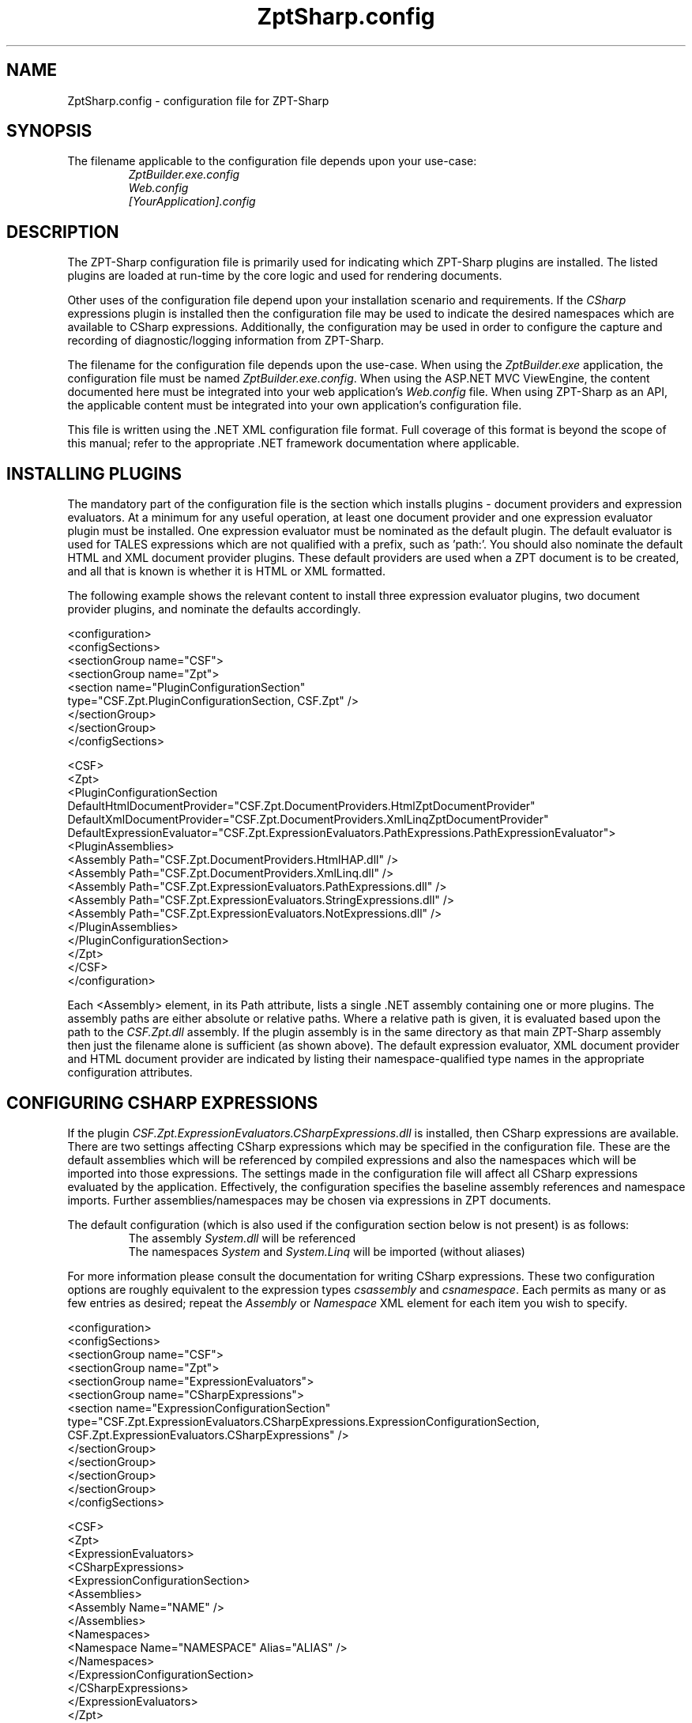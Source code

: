 .TH ZptSharp.config 5
.SH NAME
ZptSharp.config \- configuration file for ZPT-Sharp
.SH SYNOPSIS
.PP
The filename applicable to the configuration file depends upon your use-case:
.RS
\fIZptBuilder.exe.config\fR
.RE
.RS
\fIWeb.config\fR
.RE
.RS
\fI[YourApplication].config\fR
.RE
.SH DESCRIPTION
.PP
The ZPT-Sharp configuration file is primarily used for indicating which ZPT-Sharp plugins are installed.
The listed plugins are loaded at run-time by the core logic and used for rendering documents.
.PP
Other uses of the configuration file depend upon your installation scenario and requirements.
If the \fICSharp\fR expressions plugin is installed then the configuration file may be used to indicate the desired namespaces which are available to CSharp expressions.
Additionally, the configuration may be used in order to configure the capture and recording of diagnostic/logging information from ZPT-Sharp.
.PP
The filename for the configuration file depends upon the use-case.
When using the \fIZptBuilder.exe\fR application, the configuration file must be named \fIZptBuilder.exe.config\fR.
When using the ASP.NET MVC ViewEngine, the content documented here must be integrated into your web application's \fIWeb.config\fR file.
When using ZPT-Sharp as an API, the applicable content must be integrated into your own application's configuration file.
.PP
This file is written using the .NET XML configuration file format.
Full coverage of this format is beyond the scope of this manual; refer to the appropriate .NET framework documentation where applicable.
.SH INSTALLING PLUGINS
.PP
The mandatory part of the configuration file is the section which installs plugins - document providers and expression evaluators.
At a minimum for any useful operation, at least one document provider and one expression evaluator plugin must be installed.
One expression evaluator must be nominated as the default plugin.
The default evaluator is used for TALES expressions which are not qualified with a prefix, such as 'path:'.
You should also nominate the default HTML and XML document provider plugins.
These default providers are used when a ZPT document is to be created, and all that is known is whether it is HTML or XML formatted.
.PP
The following example shows the relevant content to install three expression evaluator plugins, two document provider plugins, and nominate the defaults accordingly.
.PP
.nf
<configuration>
  <configSections>
    <sectionGroup name="CSF">
      <sectionGroup name="Zpt">
          <section name="PluginConfigurationSection"
                   type="CSF.Zpt.PluginConfigurationSection, CSF.Zpt" />
      </sectionGroup>
    </sectionGroup>
  </configSections>

  <CSF>
    <Zpt>
      <PluginConfigurationSection DefaultHtmlDocumentProvider="CSF.Zpt.DocumentProviders.HtmlZptDocumentProvider"
                                  DefaultXmlDocumentProvider="CSF.Zpt.DocumentProviders.XmlLinqZptDocumentProvider"
                                  DefaultExpressionEvaluator="CSF.Zpt.ExpressionEvaluators.PathExpressions.PathExpressionEvaluator">
        <PluginAssemblies>
          <Assembly Path="CSF.Zpt.DocumentProviders.HtmlHAP.dll" />
          <Assembly Path="CSF.Zpt.DocumentProviders.XmlLinq.dll" />
          <Assembly Path="CSF.Zpt.ExpressionEvaluators.PathExpressions.dll" />
          <Assembly Path="CSF.Zpt.ExpressionEvaluators.StringExpressions.dll" />
          <Assembly Path="CSF.Zpt.ExpressionEvaluators.NotExpressions.dll" />
        </PluginAssemblies>
      </PluginConfigurationSection>
    </Zpt>
  </CSF>
</configuration>
.fi
.PP
Each <Assembly> element, in its Path attribute, lists a single .NET assembly containing one or more plugins.
The assembly paths are either absolute or relative paths.
Where a relative path is given, it is evaluated based upon the path to the \fICSF.Zpt.dll\fR assembly.
If the plugin assembly is in the same directory as that main ZPT-Sharp assembly then just the filename alone is sufficient (as shown above).
The default expression evaluator, XML document provider and HTML document provider are indicated by listing their namespace-qualified type names in the appropriate configuration attributes.
.SH CONFIGURING CSHARP EXPRESSIONS
.PP
If the plugin \fICSF.Zpt.ExpressionEvaluators.CSharpExpressions.dll\fR is installed, then CSharp expressions are available.
There are two settings affecting CSharp expressions which may be specified in the configuration file.
These are the default assemblies which will be referenced by compiled expressions and also the namespaces which will be imported into those expressions.
The settings made in the configuration file will affect all CSharp expressions evaluated by the application.
Effectively, the configuration specifies the baseline assembly references and namespace imports.
Further assemblies/namespaces may be chosen via expressions in ZPT documents.
.PP
The default configuration (which is also used if the configuration section below is not present) is as follows:
.RS
The assembly \fISystem.dll\fR will be referenced
.RE
.RS
The namespaces \fISystem\fR and \fISystem.Linq\fR will be imported (without aliases)
.RE
.PP
For more information please consult the documentation for writing CSharp expressions.
These two configuration options are roughly equivalent to the expression types \fIcsassembly\fR and \fIcsnamespace\fR.
Each permits as many or as few entries as desired; repeat the \fIAssembly\fR or \fINamespace\fR XML element for each item you wish to specify.
.PP
.nf
<configuration>
  <configSections>
    <sectionGroup name="CSF">
      <sectionGroup name="Zpt">
          <sectionGroup name="ExpressionEvaluators">
            <sectionGroup name="CSharpExpressions">
              <section name="ExpressionConfigurationSection"
                       type="CSF.Zpt.ExpressionEvaluators.CSharpExpressions.ExpressionConfigurationSection, CSF.Zpt.ExpressionEvaluators.CSharpExpressions" />
            </sectionGroup>
          </sectionGroup>
      </sectionGroup>
    </sectionGroup>
  </configSections>

  <CSF>
    <Zpt>
      <ExpressionEvaluators>
        <CSharpExpressions>
          <ExpressionConfigurationSection>
            <Assemblies>
              <Assembly Name="NAME" />
            </Assemblies>
            <Namespaces>
              <Namespace Name="NAMESPACE" Alias="ALIAS" />
            </Namespaces>
          </ExpressionConfigurationSection>
        </CSharpExpressions>
      </ExpressionEvaluators>
    </Zpt>
  </CSF>
</configuration>
.fi
.PP
Within the assembly references, the \fINAME\fR placeholder refers to the filename of a referenced assembly.
That assembly must be deployed into the same directory as the application's assemblies.
The name is the full assembly filename including the \fI.dll\fR extension.
.PP
For namespace imports, the \fINAMESPACE\fR placeholder is the name of the namespace (for example \fISystem.Linq\fR).
The \fIAlias\fR attribute is optional; wheen it is provided, the imported namespace will be assigned to the named alias.
The code generated looks something as follows:
.PP
.nf
// Without an alias: <Namespace Name="My.Namespace" />
using My.Namespace;

// With an alias: <Namespace Name="My.Other.Namespace" Alias="other" />
using other = My.Other.Namespace;
.fi
.SH CONFIGURING DIAGNOSTICS
.PP
ZPT-Sharp makes use of the .NET \fBSystem.Diagnostics\fR functionality to make diagnostic and logging information available, configured via the configuration file.
This .NET functionality provides a highly rich and configurable API, an in-depth examination of which is well beyond the scope of this documentation.
Refer to the appropriate .NET framework documentation for more information.
.PP
For reference, the \fBTraceSource\fR names used by ZPT-Sharp are as follows:
.RS
\fICSF.Zpt\fR
.RE
.RS
\fICSF.Zpt.Cli\fR
.RE
.RS
\fICSF.Zpt.Mvc\fR
.RE
.PP
The following example configuration content illustrates a minimal logging set-up which will record messages to a file.
.PP
.nf
<configuration>
  <system.diagnostics>
    <sources>
      <source name="CSF.Zpt" switchName="defaultSwitch" switchType="System.Diagnostics.SourceSwitch">
        <listeners>
          <add name="myListener" 
               type="System.Diagnostics.TextWriterTraceListener" 
               initializeData="ZptSharp.log" />
          <remove name="Default" />
        </listeners>
      </source>
    </sources>
    <switches>
      <add name="defaultSwitch" value="Verbose"/>
    </switches>
  </system.diagnostics>
</configuration>
.fi
.SH SEE ALSO
.PP
.I ZptBuilder.exe\fR "(1)"
.RS
Documentation for the ZptBuilder application, which makes use of this configuration
.RE
.PP
Framework documentation for .NET XML configuration files
.RS
Describes the overall layout and syntax of this configuration file format.
XML configuration files have a great deal of other functionality available, beyond that which is described here.
.RE
.PP
Framework documentation for the .NET \fISystem.Diagnostics\fR namespace
.RS
Describes how to set-up and configure \fITraceListener\fR instances.
Listeners subscribe to the \fITraceSource\fR instances exposed by the application code.
.RE